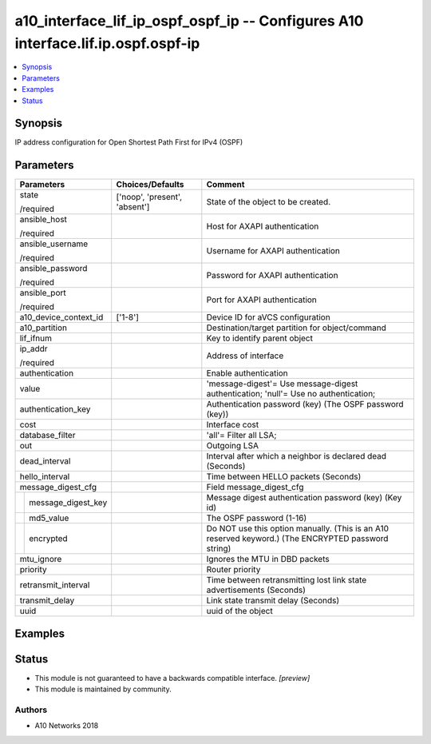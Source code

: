 .. _a10_interface_lif_ip_ospf_ospf_ip_module:


a10_interface_lif_ip_ospf_ospf_ip -- Configures A10 interface.lif.ip.ospf.ospf-ip
=================================================================================

.. contents::
   :local:
   :depth: 1


Synopsis
--------

IP address configuration for Open Shortest Path First for IPv4 (OSPF)






Parameters
----------

+------------------------+-------------------------------+-----------------------------------------------------------------------------------------------------+
| Parameters             | Choices/Defaults              | Comment                                                                                             |
|                        |                               |                                                                                                     |
|                        |                               |                                                                                                     |
+========================+===============================+=====================================================================================================+
| state                  | ['noop', 'present', 'absent'] | State of the object to be created.                                                                  |
|                        |                               |                                                                                                     |
| /required              |                               |                                                                                                     |
+------------------------+-------------------------------+-----------------------------------------------------------------------------------------------------+
| ansible_host           |                               | Host for AXAPI authentication                                                                       |
|                        |                               |                                                                                                     |
| /required              |                               |                                                                                                     |
+------------------------+-------------------------------+-----------------------------------------------------------------------------------------------------+
| ansible_username       |                               | Username for AXAPI authentication                                                                   |
|                        |                               |                                                                                                     |
| /required              |                               |                                                                                                     |
+------------------------+-------------------------------+-----------------------------------------------------------------------------------------------------+
| ansible_password       |                               | Password for AXAPI authentication                                                                   |
|                        |                               |                                                                                                     |
| /required              |                               |                                                                                                     |
+------------------------+-------------------------------+-----------------------------------------------------------------------------------------------------+
| ansible_port           |                               | Port for AXAPI authentication                                                                       |
|                        |                               |                                                                                                     |
| /required              |                               |                                                                                                     |
+------------------------+-------------------------------+-----------------------------------------------------------------------------------------------------+
| a10_device_context_id  | ['1-8']                       | Device ID for aVCS configuration                                                                    |
|                        |                               |                                                                                                     |
|                        |                               |                                                                                                     |
+------------------------+-------------------------------+-----------------------------------------------------------------------------------------------------+
| a10_partition          |                               | Destination/target partition for object/command                                                     |
|                        |                               |                                                                                                     |
|                        |                               |                                                                                                     |
+------------------------+-------------------------------+-----------------------------------------------------------------------------------------------------+
| lif_ifnum              |                               | Key to identify parent object                                                                       |
|                        |                               |                                                                                                     |
|                        |                               |                                                                                                     |
+------------------------+-------------------------------+-----------------------------------------------------------------------------------------------------+
| ip_addr                |                               | Address of interface                                                                                |
|                        |                               |                                                                                                     |
| /required              |                               |                                                                                                     |
+------------------------+-------------------------------+-----------------------------------------------------------------------------------------------------+
| authentication         |                               | Enable authentication                                                                               |
|                        |                               |                                                                                                     |
|                        |                               |                                                                                                     |
+------------------------+-------------------------------+-----------------------------------------------------------------------------------------------------+
| value                  |                               | 'message-digest'= Use message-digest authentication; 'null'= Use no authentication;                 |
|                        |                               |                                                                                                     |
|                        |                               |                                                                                                     |
+------------------------+-------------------------------+-----------------------------------------------------------------------------------------------------+
| authentication_key     |                               | Authentication password (key) (The OSPF password (key))                                             |
|                        |                               |                                                                                                     |
|                        |                               |                                                                                                     |
+------------------------+-------------------------------+-----------------------------------------------------------------------------------------------------+
| cost                   |                               | Interface cost                                                                                      |
|                        |                               |                                                                                                     |
|                        |                               |                                                                                                     |
+------------------------+-------------------------------+-----------------------------------------------------------------------------------------------------+
| database_filter        |                               | 'all'= Filter all LSA;                                                                              |
|                        |                               |                                                                                                     |
|                        |                               |                                                                                                     |
+------------------------+-------------------------------+-----------------------------------------------------------------------------------------------------+
| out                    |                               | Outgoing LSA                                                                                        |
|                        |                               |                                                                                                     |
|                        |                               |                                                                                                     |
+------------------------+-------------------------------+-----------------------------------------------------------------------------------------------------+
| dead_interval          |                               | Interval after which a neighbor is declared dead (Seconds)                                          |
|                        |                               |                                                                                                     |
|                        |                               |                                                                                                     |
+------------------------+-------------------------------+-----------------------------------------------------------------------------------------------------+
| hello_interval         |                               | Time between HELLO packets (Seconds)                                                                |
|                        |                               |                                                                                                     |
|                        |                               |                                                                                                     |
+------------------------+-------------------------------+-----------------------------------------------------------------------------------------------------+
| message_digest_cfg     |                               | Field message_digest_cfg                                                                            |
|                        |                               |                                                                                                     |
|                        |                               |                                                                                                     |
+---+--------------------+-------------------------------+-----------------------------------------------------------------------------------------------------+
|   | message_digest_key |                               | Message digest authentication password (key) (Key id)                                               |
|   |                    |                               |                                                                                                     |
|   |                    |                               |                                                                                                     |
+---+--------------------+-------------------------------+-----------------------------------------------------------------------------------------------------+
|   | md5_value          |                               | The OSPF password (1-16)                                                                            |
|   |                    |                               |                                                                                                     |
|   |                    |                               |                                                                                                     |
+---+--------------------+-------------------------------+-----------------------------------------------------------------------------------------------------+
|   | encrypted          |                               | Do NOT use this option manually. (This is an A10 reserved keyword.) (The ENCRYPTED password string) |
|   |                    |                               |                                                                                                     |
|   |                    |                               |                                                                                                     |
+---+--------------------+-------------------------------+-----------------------------------------------------------------------------------------------------+
| mtu_ignore             |                               | Ignores the MTU in DBD packets                                                                      |
|                        |                               |                                                                                                     |
|                        |                               |                                                                                                     |
+------------------------+-------------------------------+-----------------------------------------------------------------------------------------------------+
| priority               |                               | Router priority                                                                                     |
|                        |                               |                                                                                                     |
|                        |                               |                                                                                                     |
+------------------------+-------------------------------+-----------------------------------------------------------------------------------------------------+
| retransmit_interval    |                               | Time between retransmitting lost link state advertisements (Seconds)                                |
|                        |                               |                                                                                                     |
|                        |                               |                                                                                                     |
+------------------------+-------------------------------+-----------------------------------------------------------------------------------------------------+
| transmit_delay         |                               | Link state transmit delay (Seconds)                                                                 |
|                        |                               |                                                                                                     |
|                        |                               |                                                                                                     |
+------------------------+-------------------------------+-----------------------------------------------------------------------------------------------------+
| uuid                   |                               | uuid of the object                                                                                  |
|                        |                               |                                                                                                     |
|                        |                               |                                                                                                     |
+------------------------+-------------------------------+-----------------------------------------------------------------------------------------------------+







Examples
--------

.. code-block:: yaml+jinja

    





Status
------




- This module is not guaranteed to have a backwards compatible interface. *[preview]*


- This module is maintained by community.



Authors
~~~~~~~

- A10 Networks 2018

